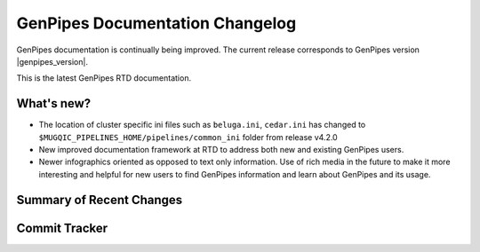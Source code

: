 .. _docs_changelog:

GenPipes Documentation Changelog
================================

.. spelling:word-list::

     onpr
     gh
     readthedocs
     rst
     shaloo
     shalz
     hotmail
     noreply
     github

GenPipes documentation is continually being improved. 
The current release corresponds to GenPipes version |genpipes_version|. 

This is the latest GenPipes RTD documentation.

What's new?
-----------
* The location of cluster specific ini files such as ``beluga.ini``, ``cedar.ini`` has changed to ``$MUGQIC_PIPELINES_HOME/pipelines/common_ini`` folder from release v4.2.0
* New improved documentation framework at RTD to address both new and existing GenPipes users.
* Newer infographics oriented as opposed to text only information. Use of rich media in the future to make it more interesting and helpful for new users to find GenPipes information and learn about GenPipes and its usage.

Summary of Recent Changes
---------------------------

.. git_changelog::

.. Use the following line if you need to limit the number of changelog entries - for now we are displaying all.

..     :revisions: 3

.. Once we start tagging documentation, we can limit display of changelog only between two tag versions.

..     :rev-list: v3..v4

Commit Tracker
--------------

.. git_commit_detail::
    :branch:
    :commit:
    :sha_length: 10
    :uncommitted:
    :untracked:
